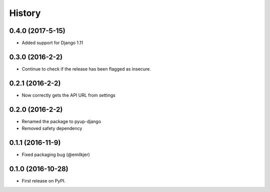 =======
History
=======

0.4.0 (2017-5-15)
------------------

* Added support for Django 1.11

0.3.0 (2016-2-2)
------------------

* Continue to check if the release has been flagged as insecure.

0.2.1 (2016-2-2)
------------------

* Now correctly gets the API URL from settings

0.2.0 (2016-2-2)
------------------

* Renamed the package to pyup-django
* Removed safety dependency

0.1.1 (2016-11-9)
------------------

* Fixed packaging bug (@emilkjer)

0.1.0 (2016-10-28)
------------------

* First release on PyPI.
